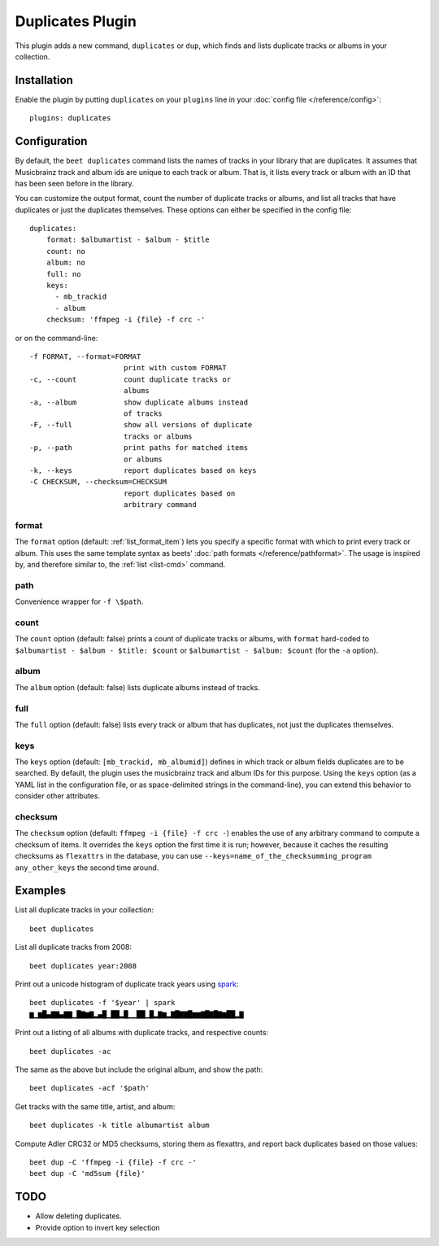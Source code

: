 Duplicates Plugin
=================

This plugin adds a new command, ``duplicates`` or ``dup``, which finds
and lists duplicate tracks or albums in your collection.

Installation
------------

Enable the plugin by putting ``duplicates`` on your ``plugins`` line in
your :doc:`config file </reference/config>`::

    plugins: duplicates

Configuration
-------------

By default, the ``beet duplicates`` command lists the names of tracks
in your library that are duplicates. It assumes that Musicbrainz track
and album ids are unique to each track or album. That is, it lists
every track or album with an ID that has been seen before in the
library.

You can customize the output format, count the number of duplicate
tracks or albums, and list all tracks that have duplicates or just the
duplicates themselves. These options can either be specified in the
config file::

    duplicates:
        format: $albumartist - $album - $title
        count: no
        album: no
        full: no
	keys:
  	  - mb_trackid
	  - album
	checksum: 'ffmpeg -i {file} -f crc -'

or on the command-line::

    -f FORMAT, --format=FORMAT
                          print with custom FORMAT
    -c, --count           count duplicate tracks or
                          albums
    -a, --album           show duplicate albums instead
                          of tracks
    -F, --full            show all versions of duplicate
                          tracks or albums
    -p, --path            print paths for matched items
                          or albums
    -k, --keys            report duplicates based on keys
    -C CHECKSUM, --checksum=CHECKSUM
                          report duplicates based on
                          arbitrary command


format
~~~~~~

The ``format`` option (default: :ref:`list_format_item`) lets you
specify a specific format with which to print every track or
album. This uses the same template syntax as beets’ :doc:`path formats
</reference/pathformat>`.  The usage is inspired by, and therefore
similar to, the :ref:`list <list-cmd>` command.

path
~~~~

Convenience wrapper for ``-f \$path``.

count
~~~~~

The ``count`` option (default: false) prints a count of duplicate
tracks or albums, with ``format`` hard-coded to ``$albumartist -
$album - $title: $count`` or ``$albumartist - $album: $count`` (for
the ``-a`` option).

album
~~~~~

The ``album`` option (default: false) lists duplicate albums instead
of tracks.

full
~~~~

The ``full`` option (default: false) lists every track or album that
has duplicates, not just the duplicates themselves.

keys
~~~~

The ``keys`` option (default: ``[mb_trackid, mb_albumid]``) defines in which track
or album fields duplicates are to be searched. By default, the plugin
uses the musicbrainz track and album IDs for this purpose. Using the
``keys`` option (as a YAML list in the configuration file, or as
space-delimited strings in the command-line), you can extend this behavior
to consider other attributes.

checksum
~~~~~~~~

The ``checksum`` option (default: ``ffmpeg -i {file} -f crc -``) enables the use of
any arbitrary command to compute a checksum of items. It overrides the ``keys``
option the first time it is run; however, because it caches the resulting checksums
as ``flexattrs`` in the database, you can use
``--keys=name_of_the_checksumming_program any_other_keys`` the second time around.

Examples
--------

List all duplicate tracks in your collection::

  beet duplicates

List all duplicate tracks from 2008::

  beet duplicates year:2008

Print out a unicode histogram of duplicate track years using `spark`_::

  beet duplicates -f '$year' | spark
  ▆▁▆█▄▇▇▄▇▇▁█▇▆▇▂▄█▁██▂█▁▁██▁█▂▇▆▂▇█▇▇█▆▆▇█▇█▇▆██▂▇

Print out a listing of all albums with duplicate tracks, and respective counts::

  beet duplicates -ac

The same as the above but include the original album, and show the path::

  beet duplicates -acf '$path'

Get tracks with the same title, artist, and album::

  beet duplicates -k title albumartist album

Compute Adler CRC32 or MD5 checksums, storing them as flexattrs, and report back
duplicates based on those values::

  beet dup -C 'ffmpeg -i {file} -f crc -'
  beet dup -C 'md5sum {file}'

TODO
----

- Allow deleting duplicates.
- Provide option to invert key selection

.. _spark: https://github.com/holman/spark
